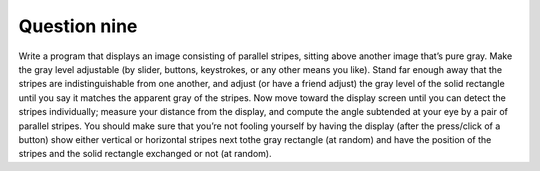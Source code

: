 Question nine
=============
Write a program that displays an image consisting of parallel stripes, sitting above
another image that’s pure gray. Make the gray level adjustable (by slider, buttons,
keystrokes, or any other means you like). Stand far enough away that the stripes are
indistinguishable from one another, and adjust (or have a friend adjust) the gray level of
the solid rectangle until you say it matches the apparent gray of the stripes. Now move
toward the display screen until you can detect the stripes individually; measure your
distance from the display, and compute the angle subtended at your eye by a pair of
parallel stripes. You should make sure that you’re not fooling yourself by having the
display (after the press/click of a button) show either vertical or horizontal stripes next tothe gray rectangle (at random) and have the position of the stripes and the solid rectangle
exchanged or not (at random).

.. py:class:: GrayAdjustmentApp

   A professional application for adjusting the gray level of a gray rectangle
   in the presence of parallel stripes.

   :ivar tk.Tk master: The main Tkinter window.
   :ivar int width: Width of the image.
   :ivar int height: Height of the image.
   :ivar Image.Image image: The current image with parallel stripes and a gray rectangle.
   :ivar ImageTk.PhotoImage tk_image: Tkinter-compatible image.
   :ivar tk.Canvas canvas: The canvas to display the image.
   :ivar ttk.Button adjust_button: Button to adjust the gray level.
   :ivar int gray_level: Current gray level of the rectangle.
   :ivar str stripe_orientation: Orientation of parallel stripes ('horizontal' or 'vertical').

   .. method:: __init__(master)

      Initializes the GrayAdjustmentApp.

      :param tk.Tk master: The main tkinter window.

   .. method:: create_striped_image()

      Creates an image with parallel stripes and a gray rectangle.

      :returns: Image.Image - The generated image.

   .. method:: update_image()

      Updates the image on the canvas with the current gray level.

      :returns: None

   .. method:: adjust_gray_level()

      Adjusts the gray level randomly and updates the image.

      :returns: None

   .. function:: main()

      Main function to create and run the GrayAdjustmentApp.

      Usage:
         - Create an instance of GrayAdjustmentApp.
         - Adjust the gray level using the button.
         - Observe the changes in the displayed image.

      Example usage:

      .. code-block:: python

         if __name__ == "__main__":
             root = tk.Tk()
             app = GrayAdjustmentApp(root)
             root.mainloop()

